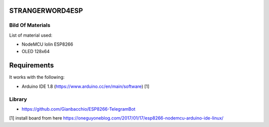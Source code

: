 STRANGERWORD4ESP
================

Bild Of Materials
-----------------

List of material used:

- NodeMCU lolin ESP8266
- OLED 128x64


Requirements
============

It works with the following:

- Arduino IDE 1.8 (https://www.arduino.cc/en/main/software) [1]

Library
-------

- https://github.com/Gianbacchio/ESP8266-TelegramBot


[1] install board from here https://oneguyoneblog.com/2017/01/17/esp8266-nodemcu-arduino-ide-linux/

